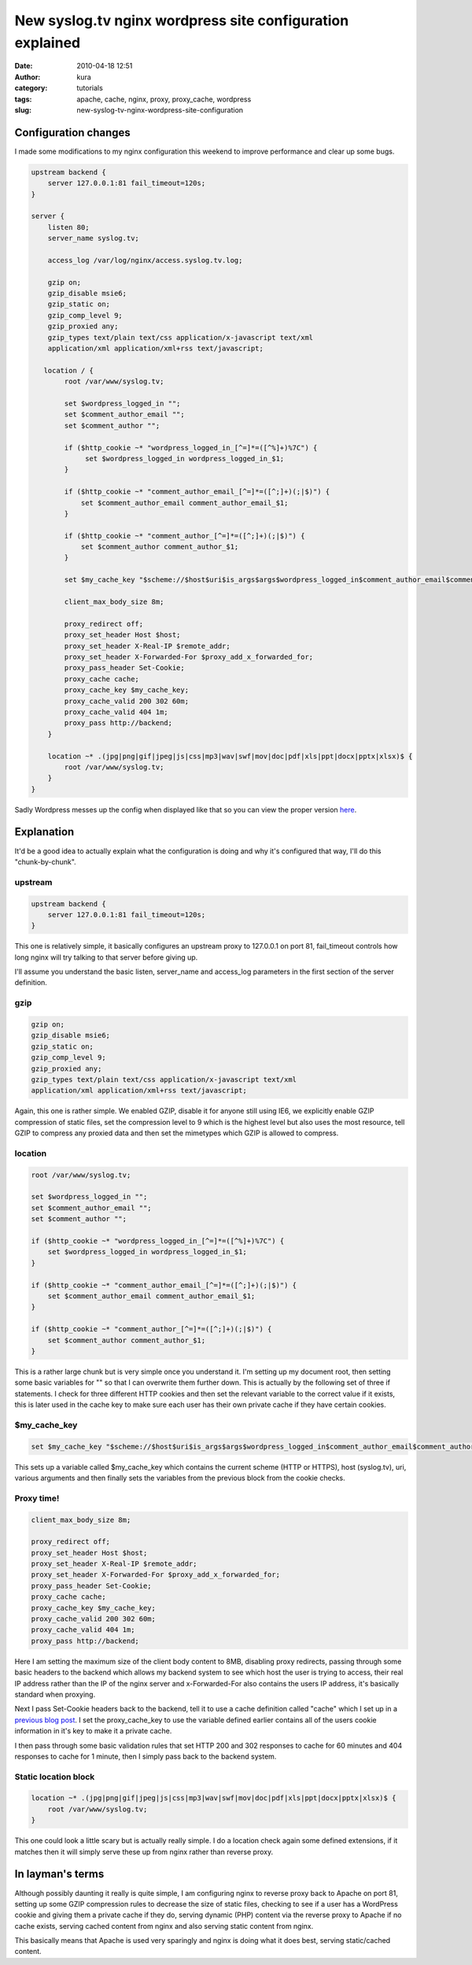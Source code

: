 New syslog.tv nginx wordpress site configuration explained
##########################################################
:date: 2010-04-18 12:51
:author: kura
:category: tutorials
:tags: apache, cache, nginx, proxy, proxy_cache, wordpress
:slug: new-syslog-tv-nginx-wordpress-site-configuration



Configuration changes
---------------------

I made some modifications to my nginx configuration this weekend to
improve performance and clear up some bugs.

.. code:: nginx

    upstream backend {
        server 127.0.0.1:81 fail_timeout=120s;
    }

    server {
        listen 80;
        server_name syslog.tv;

        access_log /var/log/nginx/access.syslog.tv.log;

        gzip on;
        gzip_disable msie6;
        gzip_static on;
        gzip_comp_level 9;
        gzip_proxied any;
        gzip_types text/plain text/css application/x-javascript text/xml
        application/xml application/xml+rss text/javascript;

       location / {
            root /var/www/syslog.tv;

            set $wordpress_logged_in "";
            set $comment_author_email "";
            set $comment_author "";

            if ($http_cookie ~* "wordpress_logged_in_[^=]*=([^%]+)%7C") {
                 set $wordpress_logged_in wordpress_logged_in_$1;
            }

            if ($http_cookie ~* "comment_author_email_[^=]*=([^;]+)(;|$)") {
                set $comment_author_email comment_author_email_$1;
            }

            if ($http_cookie ~* "comment_author_[^=]*=([^;]+)(;|$)") {
                set $comment_author comment_author_$1;
            }

            set $my_cache_key "$scheme://$host$uri$is_args$args$wordpress_logged_in$comment_author_email$comment_author";

            client_max_body_size 8m;

            proxy_redirect off;
            proxy_set_header Host $host;
            proxy_set_header X-Real-IP $remote_addr;
            proxy_set_header X-Forwarded-For $proxy_add_x_forwarded_for;
            proxy_pass_header Set-Cookie;
            proxy_cache cache;
            proxy_cache_key $my_cache_key;
            proxy_cache_valid 200 302 60m;
            proxy_cache_valid 404 1m;
            proxy_pass http://backend;
        }

        location ~* .(jpg|png|gif|jpeg|js|css|mp3|wav|swf|mov|doc|pdf|xls|ppt|docx|pptx|xlsx)$ {
            root /var/www/syslog.tv;
        }
    }

Sadly Wordpress messes up the config when displayed like that so you can
view the proper version `here`_.

.. _here: https://kura.io/satic/files/syslog-nginx-config-18-apr-2010

Explanation
-----------

It'd be a good idea to actually explain what the configuration is doing
and why it's configured that way, I'll do this "chunk-by-chunk".

upstream
~~~~~~~~

.. code:: nginx

    upstream backend {
        server 127.0.0.1:81 fail_timeout=120s;
    }

This one is relatively simple, it basically configures an upstream proxy
to 127.0.0.1 on port 81, fail_timeout controls how long nginx will try
talking to that server before giving up.

I'll assume you understand the basic listen, server_name and
access_log parameters in the first section of the server definition.

gzip
~~~~

.. code:: nginx

    gzip on;
    gzip_disable msie6;
    gzip_static on;
    gzip_comp_level 9;
    gzip_proxied any;
    gzip_types text/plain text/css application/x-javascript text/xml
    application/xml application/xml+rss text/javascript;

Again, this one is rather simple. We enabled GZIP, disable it for anyone
still using IE6, we explicitly enable GZIP compression of static files,
set the compression level to 9 which is the highest level but also uses
the most resource, tell GZIP to compress any proxied data and then set
the mimetypes which GZIP is allowed to compress.

location
~~~~~~~~

.. code:: nginx

    root /var/www/syslog.tv;

    set $wordpress_logged_in "";
    set $comment_author_email "";
    set $comment_author "";

    if ($http_cookie ~* "wordpress_logged_in_[^=]*=([^%]+)%7C") {
        set $wordpress_logged_in wordpress_logged_in_$1;
    }

    if ($http_cookie ~* "comment_author_email_[^=]*=([^;]+)(;|$)") {
        set $comment_author_email comment_author_email_$1;
    }

    if ($http_cookie ~* "comment_author_[^=]*=([^;]+)(;|$)") {
        set $comment_author comment_author_$1;
    }

This is a rather large chunk but is very simple once you understand it.
I'm setting up my document root, then setting some basic variables for
"" so that I can overwrite them further down. This is actually by the
following set of three if statements. I check for three different HTTP
cookies and then set the relevant variable to the correct value if it
exists, this is later used in the cache key to make sure each user has
their own private cache if they have certain cookies.

$my_cache_key
~~~~~~~~~~~~~~~

.. code:: nginx

    set $my_cache_key "$scheme://$host$uri$is_args$args$wordpress_logged_in$comment_author_email$comment_author";

This sets up a variable called $my_cache_key which contains the
current scheme (HTTP or HTTPS), host (syslog.tv), uri, various arguments
and then finally sets the variables from the previous block from the
cookie checks.

Proxy time!
~~~~~~~~~~~

.. code:: nginx

    client_max_body_size 8m;

    proxy_redirect off;
    proxy_set_header Host $host;
    proxy_set_header X-Real-IP $remote_addr;
    proxy_set_header X-Forwarded-For $proxy_add_x_forwarded_for;
    proxy_pass_header Set-Cookie;
    proxy_cache cache;
    proxy_cache_key $my_cache_key;
    proxy_cache_valid 200 302 60m;
    proxy_cache_valid 404 1m;
    proxy_pass http://backend;

Here I am setting the maximum size of the client body content to 8MB,
disabling proxy redirects, passing through some basic headers to the
backend which allows my backend system to see which host the user is
trying to access, their real IP address rather than the IP of the nginx
server and x-Forwarded-For also contains the users IP address, it's
basically standard when proxying.

Next I pass Set-Cookie headers back to the backend, tell it to use a
cache definition called "cache" which I set up in a `previous blog
post`_. I set the proxy_cache_key to use the variable defined earlier
contains all of the users cookie information in it's key to make it a
private cache.

.. _previous blog post: https://kura.io/2010/02/14/more-nginx-proxy_cache-optimizations-and-nginx-load-balancing/

I then pass through some basic validation rules that set HTTP 200 and
302 responses to cache for 60 minutes and 404 responses to cache for 1
minute, then I simply pass back to the backend system.

Static location block
~~~~~~~~~~~~~~~~~~~~~

.. code:: nginx

    location ~* .(jpg|png|gif|jpeg|js|css|mp3|wav|swf|mov|doc|pdf|xls|ppt|docx|pptx|xlsx)$ {
        root /var/www/syslog.tv;
    }

This one could look a little scary but is actually really simple. I do a
location check again some defined extensions, if it matches then it will
simply serve these up from nginx rather than reverse proxy.

In layman's terms
-----------------

Although possibly daunting it really is quite simple, I am configuring
nginx to reverse proxy back to Apache on port 81, setting up some GZIP
compression rules to decrease the size of static files, checking to see
if a user has a WordPress cookie and giving them a private cache if they
do, serving dynamic (PHP) content via the reverse proxy to Apache if no
cache exists, serving cached content from nginx and also serving static
content from nginx.

This basically means that Apache is used very sparingly and nginx is
doing what it does best, serving static/cached content.
